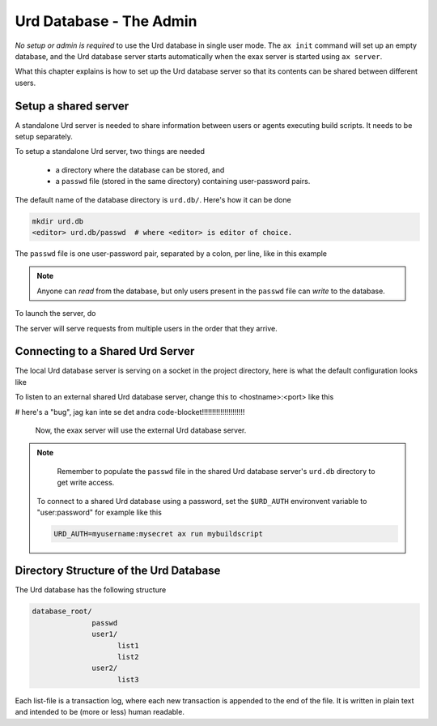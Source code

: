 Urd Database - The Admin
========================

*No setup or admin is required* to use the Urd database in single user
mode.  The ``ax init`` command will set up an empty database, and the
Urd database server starts automatically when the exax server is
started using ``ax server``.

What this chapter explains is how to set up the Urd database server so
that its contents can be shared between different users.


Setup a shared server
---------------------

A standalone Urd server is needed to share information between users
or agents executing build scripts.  It needs to be setup separately.

To setup a standalone Urd server, two things are needed

  - a directory where the database can be stored, and
  - a ``passwd`` file (stored in the same directory) containing
    user-password pairs.

The default name of the database directory is ``urd.db/``.  Here's how
it can be done

.. code-block::

  mkdir urd.db
  <editor> urd.db/passwd  # where <editor> is editor of choice.

The ``passwd`` file is one user-password pair, separated by a colon,
per line, like in this example

.. code-block::
   :caption: Example ``passwd`` file.

   ab:absecret
   cd:cdsecret
   sh:shsecret
   prod:productionsecret

.. note:: Anyone can *read* from the database, but only users present
   in the ``passwd`` file can *write* to the database.

To launch the server, do

.. code-block::
  :caption: start a standalone Urd server

  ax urd-server --listen=<[host:]port> --path=<path>

The server will serve requests from multiple users in the order that
they arrive.


Connecting to a Shared Urd Server
---------------------------------

The local Urd database server is serving on a socket in the project
directory, here is what the default configuration looks like

.. code-block::
   :caption: ``accelerator.conf``: Local Urd server is on this socket

   urd: local .socket.dir/urd


To listen to an external shared Urd database server, change this to
<hostname>:<port> like this

.. code-block::
    :caption: ``accelerator.conf``: Shared Urd server is on port 12345 on localhost.

    urd localhost 12345


# here's a "bug", jag kan inte se det andra code-blocket!!!!!!!!!!!!!!!!!!!!!

 Now, the exax server will use the external Urd database server.

.. note::
    Remember to populate the ``passwd`` file in the shared Urd
    database server's ``urd.db`` directory to get write access.


 To connect to a shared Urd database using a password, set the
 ``$URD_AUTH`` environvent variable to "user:password" for example
 like this

 .. code-block::

    URD_AUTH=myusername:mysecret ax run mybuildscript



Directory Structure of the Urd Database
---------------------------------------

The Urd database has the following structure

.. code-block::

  database_root/
                passwd
                user1/
                      list1
                      list2
                user2/
                      list3

Each list-file is a transaction log, where each new transaction is
appended to the end of the file.  It is written in plain text and
intended to be (more or less) human readable.
